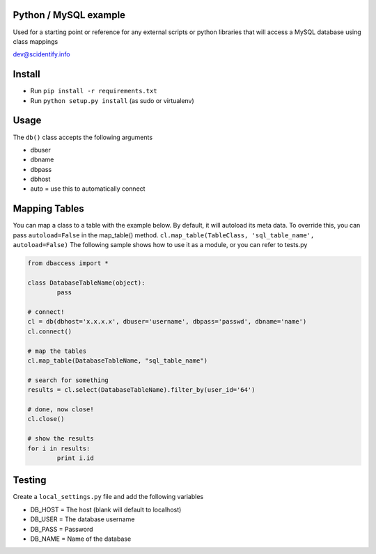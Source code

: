Python / MySQL example
----------------------
Used for a starting point or reference for any external scripts or python libraries that will access a 
MySQL database using class mappings

dev@scidentify.info

Install 
--------
* Run ``pip install -r requirements.txt``
* Run ``python setup.py install`` (as sudo or virtualenv)


Usage
-----
The ``db()`` class accepts the following arguments

* dbuser
* dbname
* dbpass
* dbhost
* auto = use this to automatically connect

Mapping Tables
--------------
You can map a class to a table with the example below. By default, it will autoload its meta data.
To override this, you can pass ``autoload=False`` in the map_table() method. ``cl.map_table(TableClass, 'sql_table_name', autoload=False)``
The following sample shows how to use it as a module, or you can refer to tests.py

.. code-block:: python
	
	from dbaccess import *

	class DatabaseTableName(object):
		pass

	# connect!
	cl = db(dbhost='x.x.x.x', dbuser='username', dbpass='passwd', dbname='name')
	cl.connect()

	# map the tables
	cl.map_table(DatabaseTableName, "sql_table_name")

	# search for something
	results = cl.select(DatabaseTableName).filter_by(user_id='64')

	# done, now close!
	cl.close()

	# show the results
	for i in results:
		print i.id




Testing
-------
Create a ``local_settings.py`` file and add the following variables

* DB_HOST = The host (blank will default to localhost)
* DB_USER = The database username
* DB_PASS = Password
* DB_NAME = Name of the database
